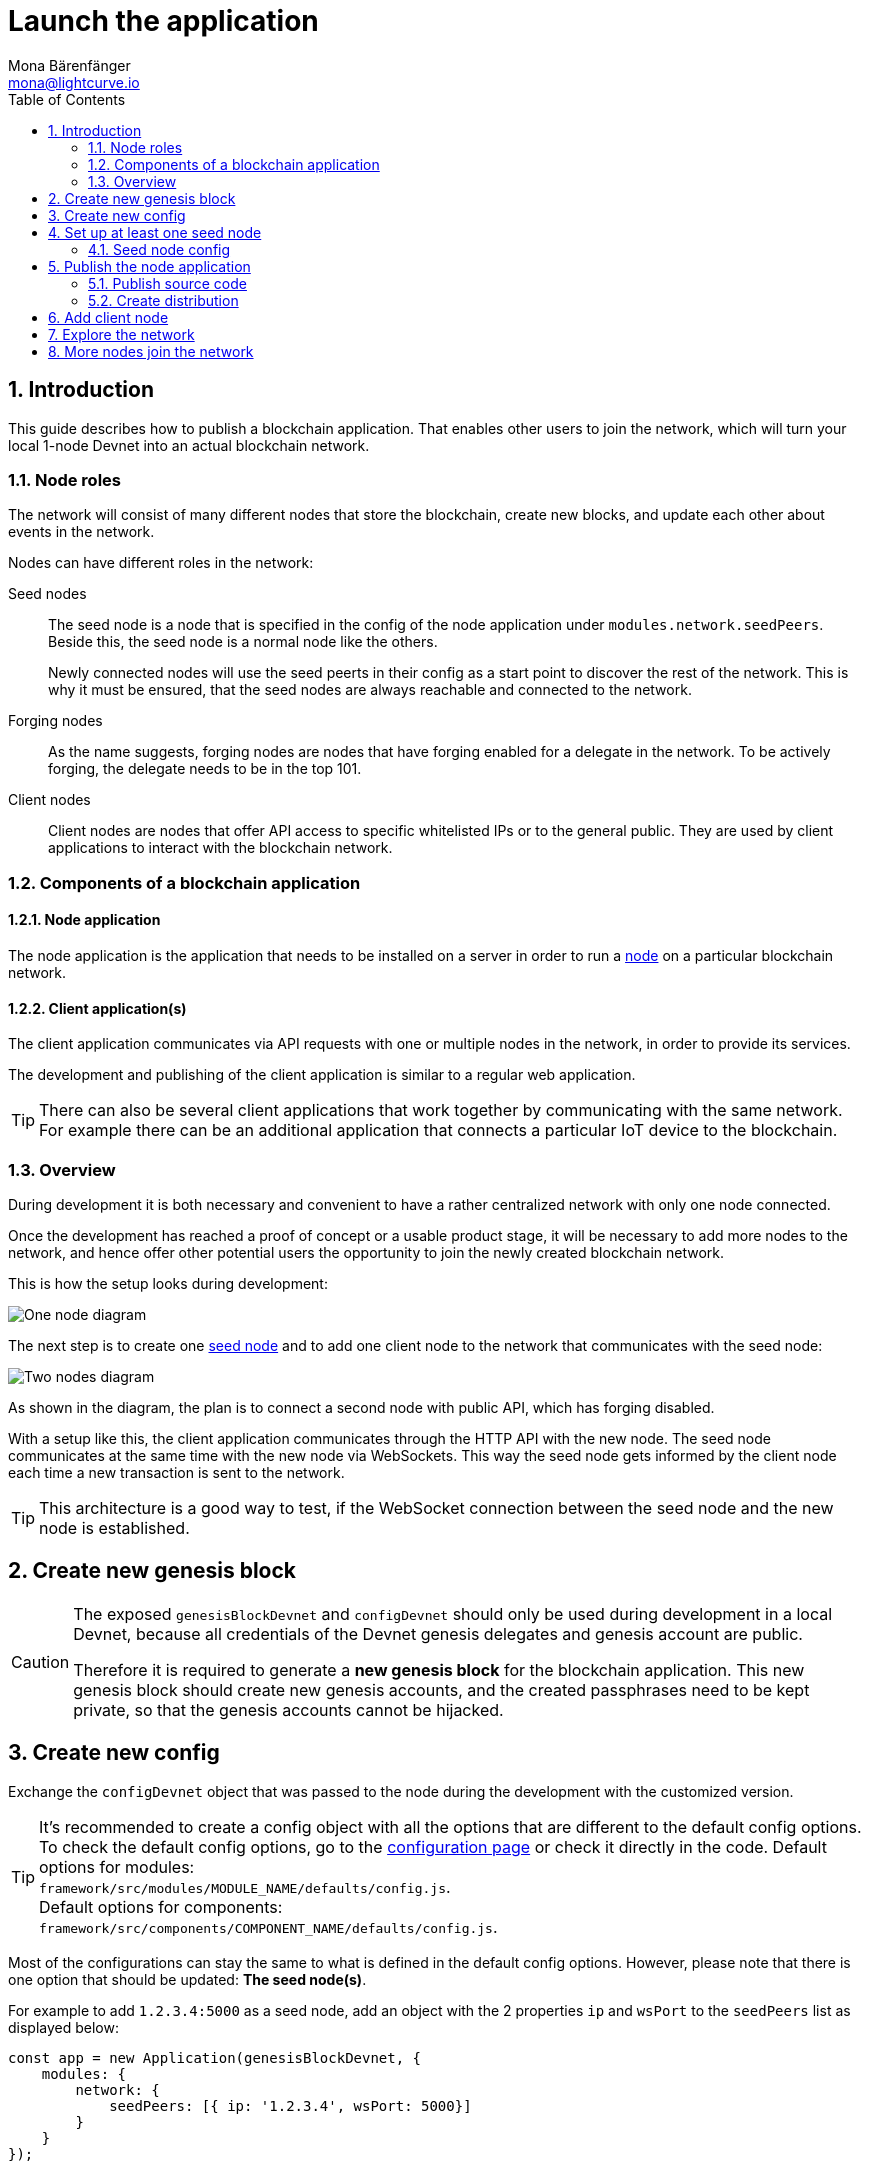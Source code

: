 = Launch the application
Mona Bärenfänger <mona@lightcurve.io>
:description:
:sectnums:
:toc:
:imagesdir: ../../assets/images
:v_core: 3.0.0
:experimental:

:url_commander_commands_createaccount: lisk-commander/user-guide/commands.adoc#_create_account
:url_comander_commands_registerdelegate: lisk-commander/user-guide/commands.adoc#_delegate_registration_transaction
:url_config: configuration.adoc
:url_config_ports: configuration.adoc#_ports
:url_core_management_forging: {v_core}@lisk-core::management/forging.adoc

== Introduction

This guide describes how to publish a blockchain application.
That enables other users to join the network, which will turn your local 1-node Devnet into an actual blockchain network.


[[nodes]]
=== Node roles
The network will consist of many different nodes that store the blockchain, create new blocks, and update each other about events in the network.

Nodes can have different roles in the network:

Seed nodes::
The seed node is a node that is specified in the config of the node application under `modules.network.seedPeers`.
Beside this, the seed node is a normal node like the others.
+
Newly connected nodes will use the seed peerts in their config as a start point to discover the rest of the network.
This is why it must be ensured, that the seed nodes are always reachable and connected to the network.

Forging nodes::
As the name suggests, forging nodes are nodes that have forging enabled for a delegate in the network.
To be actively forging, the delegate needs to be in the top 101.

Client nodes::
Client nodes are nodes that offer API access to specific whitelisted IPs or to the general public.
They are used by client applications to interact with the blockchain network.

=== Components of a blockchain application

==== Node application

The node application is the application that needs to be installed on a server in order to run a <<nodes, node>> on a particular blockchain network.

==== Client application(s)

The client application communicates via API requests with one or multiple nodes in the network, in order to provide its services.

The development and publishing of the client application is similar to a regular web application.

[TIP]
====
There can also be several client applications that work together by communicating with the same network.
For example there can be an additional application that connects a particular IoT device to the blockchain.
====

=== Overview

During development it is both necessary and convenient to have a rather centralized network with only one node connected.

Once the development has reached a proof of concept or a usable product stage, it will be necessary to add more nodes to the network, and hence offer other potential users the opportunity to join the newly created blockchain network.

This is how the setup looks during development:

image:launch-seed_node.png[One node diagram]

The next step is to create one <<seed_node, seed node>> and to add one client node to the network that communicates with the seed node:

image:launch-2_nodes.png[Two nodes diagram]

As shown in the diagram, the plan is to connect a second node with public API, which has forging disabled.

With a setup like this, the client application communicates through the HTTP API with the new node.
The seed node communicates at the same time with the new node via WebSockets.
This way the seed node gets informed by the client node each time a new transaction is sent to the network.

TIP: This architecture is a good way to test, if the WebSocket connection between the seed node and the new node is established.

[[genesis_block]]
== Create new genesis block

[CAUTION]
====
The exposed `genesisBlockDevnet` and `configDevnet` should only be used during development in a local Devnet, because all credentials of the Devnet genesis delegates and genesis account are public.

Therefore it is required to generate a **new genesis block** for the blockchain application.
This new genesis block should create new genesis accounts, and the created passphrases need to be kept private, so that the genesis accounts cannot be hijacked.
====

== Create new config

Exchange the `configDevnet` object that was passed to the node during the development with the customized version.

[TIP]
====
It's recommended to create a config object with all the options that are different to the default config options.
To check the default config options, go to the xref:{url_config}[configuration page] or check it directly in the code.
Default options for modules: +
`framework/src/modules/MODULE_NAME/defaults/config.js`. +
Default options for components: +
`framework/src/components/COMPONENT_NAME/defaults/config.js`.
====

Most of the configurations can stay the same to what is defined in the default config options.
However, please note that there is one option that should be updated: **The seed node(s)**.

For example to add `1.2.3.4:5000` as a seed node, add an object with the 2 properties `ip` and `wsPort` to the `seedPeers` list as displayed below:

[source,js]
----
const app = new Application(genesisBlockDevnet, {
    modules: {
        network: {
            seedPeers: [{ ip: '1.2.3.4', wsPort: 5000}]
        }
    }
});
----

[NOTE]
====
By default, the forging delegates list in the config is empty. +
This is intended, as the genesis delegates are only needed to set up a working dev environment.
Subsequently it is recommended that the `delegates` list is empty, so that the users can input their own credentials in the case whereby they wish to activate forging on their node.
For example, for a proof of concept, in order to provide the already activated forging delegates inside the config; please use the Devnet genesis delegates in https://github.com/LiskHQ/lisk-sdk/blob/development/sdk/src/samples/config_devnet.json[configDevnet] or create your own genesis delegates and add them to the config.
====

[[seed_node]]
== Set up at least one seed node

When setting up a new node, each new node will firstly connect to the seed nodes when booting for the first time.
Starting from the seed node, a new node will discover the rest of the network by requesting their peer list; followed by the peer lists of the newly discovered peers and so on.

=== Seed node config

It is convenient to have the genesis delegates actively forging on the seed node, in case the network does not yet have enough real delegates who can take the forging spots.

CAUTION: It's recommended to keep the config of the seed nodes to yourself, especially if it contains the `defaultpassword` to decrypt the passphrases of the genesis delegates.

Include the data of the new genesis delegates in the config(see xref:{url_core_management_forging}[enable forging]), that were created in the <<genesis_block, genesis block>>.

//TODO: Check out the xref:{}[Best practices: seed nodes] section for further recommendations how to configure a seed node.

== Publish the node application

=== Publish source code

Add the code for the customized `node` application (including the custom transaction types), to a public code repository.
For example, on  https://github.com/[Github] or https://about.gitlab.com/[Gitlab].

This provides everyone the opportunity to download the application and deploy it on a server in order to connect with the network.

//TODO: The following files should be included in the distribution
A node application consists of at least the following files:

* https://github.com/LiskHQ/lisk-sdk-examples/blob/development/hello_world/index.js[index.js] :  The code that initializes and starts the node application.
* https://github.com/LiskHQ/lisk-sdk-examples/blob/development/hello_world/package.json[package.json]: A project file that lists all needed dependencies, (this should include `lisk-sdk` as a dependency).
* https://github.com/LiskHQ/lisk-sdk-examples/tree/development/hello_world/hello_transaction.js[transactions]: A folder containing all required custom transaction types.
* `README` : A Readme file which describes the most important steps to setup the node.

The client application should be distributed in a separate project, and can have any desired structre.

=== Create distribution

//TODO: Will be separate guide

== Add client node

Lets see what happens, when a thi

This new node will not have any forging activated, it is only required to talk via the API with the `client` app, and over the websocket connection to the seed node.
Therefore, at present the seed node is the only node at this point that can forge new blocks.
This is due to the fact that all the genesis delegates are actively forging on it.

TIP: How to replace the genesis delegates with real delegates is covered in the next section <<more_nodes, Replace dummy delegates with real ones>>.

To set up the node, install the node application on a new server.
Just follow the instructions of the README, that was created in the step before.

IMPORTANT: Do not forget to open the corresponding xref:{url_config_ports}[ports] for HTTP and WS communication!

Once a new node is set up, update the API endpoint in the https://github.com/LiskHQ/lisk-sdk-examples/blob/development/transport/client/app.js#L14[client] app, to target the new node:

.Snippet of client/app.js
[source,js]
----
// Constants
const API_BASEURL = 'http://134.209.234.204:4000'; <1>
----

<1> Add the correct IP and port here to the newly added node.

If the client app has the API endpoint of the new node, it will receive transactions from the client.
The transactions will be visible in the logs (if log level is at least `info`).

.Logs of newly added node
image:synching_node.png[Synching non forging node]

In the logs shown above it can be seen that the seed node was already 3 blocks ahead when the second node was started.
It first synchronizes the missing blocks up to the current height and then broadcasts the received transactions from the client app to the seed node, whereby the delegates can then add the transactions to blocks and forge them.

These new blocks are broadcasted again to the new node, and the client app can display the data based on the API calls that it sends to the new node.

.Log of the seed node with the forging genesis delegates:
image:forging_node.png[Forging node logs]

[NOTE]
.Please be aware that broadcast errors can occur.
====
Sometimes errors occur when broadcasting transactions between the nodes.
There is no cause for concern here, as the node will re-start the sync process again; and in the majority of cases it is successful on the next attempt.
image:common-sync-issue.png[Common sync issue]
In the above image the block at height 284 is not accepted because of an invalid block timestamp.
As a result, also the following blocks are also discarded by the node.
Anomalies like this can occur within the network.
The node can usually resolve these issues on its own by starting a new sync process, whereby it requests the missing blocks from one of its' peer nodes.
As shown in the logs above, the blocks at height 284, 285 and 286 are displayed as discarded.
At this point the node realizes it is not in sync with the other nodes and starts the sync process.
This can also be seen in the above logs, `Starting sync`.
During the sync process the missing blocks are received from the peers and added to the database of the node.
====

== Explore the network

// TODO: Use Lisk Desktop / Explorer to explore the new blockchain network.

[[more_nodes]]
== More nodes join the network

During development of the blockchain application, one node was enabled for forging for all 101 genesis delegates.

After the release of the first version of the blockchain application, it is necessary that real delegates take the forging slots of the genesis delegates.

NOTE: The network will become stable and decentralized for the first time when at least 51 real delegates are actively forging in the network.

.A forging node joins the network
image:launch-3_nodes.png[3 nodes diagram]

To join the network as a new delegate, follow the steps listed below:

. Create an own, private account on the network
.. xref:{url_commander_commands_createaccount}[Generate the account credentials]
.. Send some funds(at least enough to register as a delegate) to the newly generated address.
. Register a delegate
.. xref:{url_comander_commands_registerdelegate}[Generate the delegate registration object].
.. Broadcast the delegate registration to the network:
+
[source,bash]
----
export SECRET_PASSPHRASE=123456 <1>
lisk transaction:create:delegate lightcurve -p=env:SECRET_PASSPHRASE | tee >(curl -X POST -H "Content-Type: application/json" -d @- 1.2.3.4:4000/api/transactions) <2>
----
<1> Replace `123456` with the secret passphrase.
<2> Replace `1.2.3.4` with the IP of a node with a public API.
+
. Set up a node: Follow the steps in the `README` file of the app, (alternatively read the Lisk tutorials, as this process is basically identical).
. xref:{url_core_management_forging}[Enable forging for the newly created delegate on the node]
. People become convinced to vote for a delegate in the network, if the delegate has the following attributes:
** Is helpful
** Is accountable
** Is sharing rewards
** Is offering useful services or tools

[NOTE]
====
How to replace a genesis delegate
If a delegate joins the network on a very early stage, he or she will probably replace one of the genesis delegates.
The genesis delegates are voted in by the genesis account which holds all the tokens on the initial network start.
The genesis account votes with these tokens for the genesis delegates, in order to stabilize the network during the development.
Therefore, when replacing a genesis delegate, the new delegate will need to convince the person who controls the genesis account of the network; which will be most likely the app developer.
Later, when the majority of the existing tokens are distributed among the different private accounts, the new delegate needs to gain the trust of the community in order to be voted into a forging position.
====
